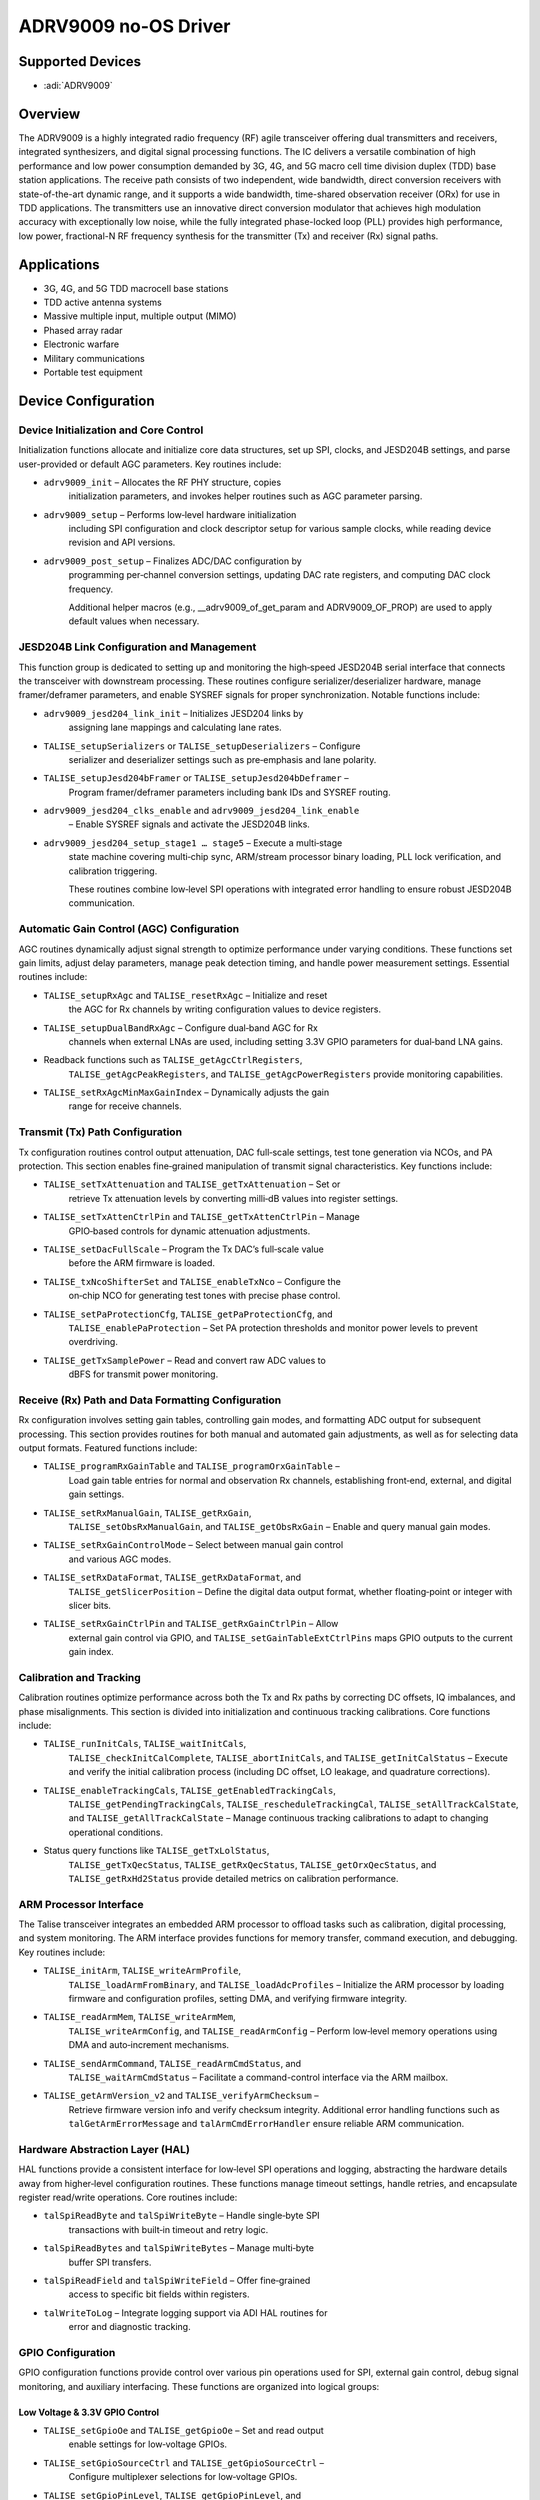ADRV9009 no-OS Driver
=====================

Supported Devices
-----------------

- :adi:`ADRV9009`

Overview
--------

The ADRV9009 is a highly integrated radio frequency (RF) agile
transceiver offering dual transmitters and receivers, integrated
synthesizers, and digital signal processing functions. The IC delivers a
versatile combination of high performance and low power consumption
demanded by 3G, 4G, and 5G macro cell time division duplex (TDD) base
station applications. The receive path consists of two independent, wide
bandwidth, direct conversion receivers with state-of-the-art dynamic
range, and it supports a wide bandwidth, time-shared observation
receiver (ORx) for use in TDD applications. The transmitters use an
innovative direct conversion modulator that achieves high modulation
accuracy with exceptionally low noise, while the fully integrated
phase-locked loop (PLL) provides high performance, low power,
fractional-N RF frequency synthesis for the transmitter (Tx) and
receiver (Rx) signal paths.

Applications
------------

- 3G, 4G, and 5G TDD macrocell base stations
- TDD active antenna systems
- Massive multiple input, multiple output (MIMO)
- Phased array radar
- Electronic warfare
- Military communications
- Portable test equipment

Device Configuration
--------------------

Device Initialization and Core Control
~~~~~~~~~~~~~~~~~~~~~~~~~~~~~~~~~~~~~~

Initialization functions allocate and initialize core data structures,
set up SPI, clocks, and JESD204B settings, and parse user-provided or
default AGC parameters. Key routines include:

- ``adrv9009_init`` – Allocates the RF PHY structure, copies
   initialization parameters, and invokes helper routines such as AGC
   parameter parsing.

- ``adrv9009_setup`` – Performs low‑level hardware initialization
   including SPI configuration and clock descriptor setup for various
   sample clocks, while reading device revision and API versions.

- ``adrv9009_post_setup`` – Finalizes ADC/DAC configuration by
   programming per‑channel conversion settings, updating DAC rate
   registers, and computing DAC clock frequency.
  
   Additional helper macros (e.g., __adrv9009_of_get_param and
   ADRV9009_OF_PROP) are used to apply default values when necessary.

JESD204B Link Configuration and Management
~~~~~~~~~~~~~~~~~~~~~~~~~~~~~~~~~~~~~~~~~~

This function group is dedicated to setting up and monitoring the high‑speed
JESD204B serial interface that connects the transceiver with downstream
processing. These routines configure serializer/deserializer hardware,
manage framer/deframer parameters, and enable SYSREF signals for proper
synchronization. Notable functions include:

- ``adrv9009_jesd204_link_init`` – Initializes JESD204 links by
   assigning lane mappings and calculating lane rates.

- ``TALISE_setupSerializers`` or ``TALISE_setupDeserializers`` – Configure
   serializer and deserializer settings such as pre‑emphasis and lane
   polarity.

- ``TALISE_setupJesd204bFramer`` or ``TALISE_setupJesd204bDeframer`` –
   Program framer/deframer parameters including bank IDs and SYSREF
   routing.

- ``adrv9009_jesd204_clks_enable`` and ``adrv9009_jesd204_link_enable``
   – Enable SYSREF signals and activate the JESD204B links.

- ``adrv9009_jesd204_setup_stage1 … stage5`` – Execute a multi‑stage
   state machine covering multi‑chip sync, ARM/stream processor binary
   loading, PLL lock verification, and calibration triggering.
  
   These routines combine low‑level SPI operations with integrated
   error handling to ensure robust JESD204B communication.

Automatic Gain Control (AGC) Configuration
~~~~~~~~~~~~~~~~~~~~~~~~~~~~~~~~~~~~~~~~~~

AGC routines dynamically adjust signal strength to optimize performance
under varying conditions. These functions set gain limits, adjust delay
parameters, manage peak detection timing, and handle power measurement
settings. Essential routines include:

- ``TALISE_setupRxAgc`` and ``TALISE_resetRxAgc`` – Initialize and reset
   the AGC for Rx channels by writing configuration values to device
   registers.

- ``TALISE_setupDualBandRxAgc`` – Configure dual‑band AGC for Rx
   channels when external LNAs are used, including setting 3.3V GPIO
   parameters for dual‑band LNA gains.

- Readback functions such as ``TALISE_getAgcCtrlRegisters``,
   ``TALISE_getAgcPeakRegisters``, and ``TALISE_getAgcPowerRegisters``
   provide monitoring capabilities.

- ``TALISE_setRxAgcMinMaxGainIndex`` – Dynamically adjusts the gain
   range for receive channels.

Transmit (Tx) Path Configuration
~~~~~~~~~~~~~~~~~~~~~~~~~~~~~~~~

Tx configuration routines control output attenuation, DAC full‑scale
settings, test tone generation via NCOs, and PA protection. This section
enables fine‑grained manipulation of transmit signal characteristics.
Key functions include:

- ``TALISE_setTxAttenuation`` and ``TALISE_getTxAttenuation`` – Set or
   retrieve Tx attenuation levels by converting milli‑dB values into
   register settings.

- ``TALISE_setTxAttenCtrlPin`` and ``TALISE_getTxAttenCtrlPin`` – Manage
   GPIO‑based controls for dynamic attenuation adjustments.

- ``TALISE_setDacFullScale`` – Program the Tx DAC’s full‑scale value
   before the ARM firmware is loaded.

- ``TALISE_txNcoShifterSet`` and ``TALISE_enableTxNco`` – Configure the
   on‑chip NCO for generating test tones with precise phase control.

- ``TALISE_setPaProtectionCfg``, ``TALISE_getPaProtectionCfg``, and
   ``TALISE_enablePaProtection`` – Set PA protection thresholds and
   monitor power levels to prevent overdriving.

- ``TALISE_getTxSamplePower`` – Read and convert raw ADC values to
   dBFS for transmit power monitoring.

Receive (Rx) Path and Data Formatting Configuration
~~~~~~~~~~~~~~~~~~~~~~~~~~~~~~~~~~~~~~~~~~~~~~~~~~~

Rx configuration involves setting gain tables, controlling gain modes,
and formatting ADC output for subsequent processing. This section
provides routines for both manual and automated gain adjustments, as
well as for selecting data output formats. Featured functions include:

- ``TALISE_programRxGainTable`` and ``TALISE_programOrxGainTable`` –
   Load gain table entries for normal and observation Rx channels,
   establishing front‑end, external, and digital gain settings.

- ``TALISE_setRxManualGain``, ``TALISE_getRxGain``,
   ``TALISE_setObsRxManualGain``, and ``TALISE_getObsRxGain`` – Enable
   and query manual gain modes.

- ``TALISE_setRxGainControlMode`` – Select between manual gain control
   and various AGC modes.

- ``TALISE_setRxDataFormat``, ``TALISE_getRxDataFormat``, and
   ``TALISE_getSlicerPosition`` – Define the digital data output format,
   whether floating‑point or integer with slicer bits.

- ``TALISE_setRxGainCtrlPin`` and ``TALISE_getRxGainCtrlPin`` – Allow
   external gain control via GPIO, and
   ``TALISE_setGainTableExtCtrlPins`` maps GPIO outputs to the current
   gain index.
 
Calibration and Tracking
~~~~~~~~~~~~~~~~~~~~~~~~

Calibration routines optimize performance across both the Tx and Rx
paths by correcting DC offsets, IQ imbalances, and phase misalignments.
This section is divided into initialization and continuous tracking
calibrations. Core functions include:

- ``TALISE_runInitCals``, ``TALISE_waitInitCals``,
   ``TALISE_checkInitCalComplete``, ``TALISE_abortInitCals``, and
   ``TALISE_getInitCalStatus`` – Execute and verify the initial
   calibration process (including DC offset, LO leakage, and quadrature
   corrections).

- ``TALISE_enableTrackingCals``, ``TALISE_getEnabledTrackingCals``,
   ``TALISE_getPendingTrackingCals``, ``TALISE_rescheduleTrackingCal``,
   ``TALISE_setAllTrackCalState``, and ``TALISE_getAllTrackCalState`` –
   Manage continuous tracking calibrations to adapt to changing
   operational conditions.

- Status query functions like ``TALISE_getTxLolStatus``,
   ``TALISE_getTxQecStatus``, ``TALISE_getRxQecStatus``,
   ``TALISE_getOrxQecStatus``, and ``TALISE_getRxHd2Status`` provide
   detailed metrics on calibration performance.

ARM Processor Interface
~~~~~~~~~~~~~~~~~~~~~~~

The Talise transceiver integrates an embedded ARM processor to offload
tasks such as calibration, digital processing, and system monitoring.
The ARM interface provides functions for memory transfer, command
execution, and debugging. Key routines include:

- ``TALISE_initArm``, ``TALISE_writeArmProfile``,
   ``TALISE_loadArmFromBinary``, and ``TALISE_loadAdcProfiles`` –
   Initialize the ARM processor by loading firmware and configuration
   profiles, setting DMA, and verifying firmware integrity.

- ``TALISE_readArmMem``, ``TALISE_writeArmMem``,
   ``TALISE_writeArmConfig``, and ``TALISE_readArmConfig`` – Perform
   low‑level memory operations using DMA and auto‑increment mechanisms.

- ``TALISE_sendArmCommand``, ``TALISE_readArmCmdStatus``, and
   ``TALISE_waitArmCmdStatus`` – Facilitate a command-control interface
   via the ARM mailbox.

- ``TALISE_getArmVersion_v2`` and ``TALISE_verifyArmChecksum`` –
   Retrieve firmware version info and verify checksum integrity.
   Additional error handling functions such as
   ``talGetArmErrorMessage`` and ``talArmCmdErrorHandler`` ensure
   reliable ARM communication.

Hardware Abstraction Layer (HAL)
~~~~~~~~~~~~~~~~~~~~~~~~~~~~~~~~

HAL functions provide a consistent interface for low‑level SPI
operations and logging, abstracting the hardware details away from
higher‑level configuration routines. These functions manage timeout
settings, handle retries, and encapsulate register read/write
operations. Core routines include:

- ``talSpiReadByte`` and ``talSpiWriteByte`` – Handle single‑byte SPI
   transactions with built‑in timeout and retry logic.

- ``talSpiReadBytes`` and ``talSpiWriteBytes`` – Manage multi‑byte
   buffer SPI transfers.

- ``talSpiReadField`` and ``talSpiWriteField`` – Offer fine‑grained
   access to specific bit fields within registers.

- ``talWriteToLog`` – Integrate logging support via ADI HAL routines for
   error and diagnostic tracking.

GPIO Configuration
~~~~~~~~~~~~~~~~~~

GPIO configuration functions provide control over various pin operations
used for SPI, external gain control, debug signal monitoring, and
auxiliary interfacing. These functions are organized into logical
groups:

Low Voltage & 3.3V GPIO Control
^^^^^^^^^^^^^^^^^^^^^^^^^^^^^^^

- ``TALISE_setGpioOe`` and ``TALISE_getGpioOe`` – Set and read output
   enable settings for low‑voltage GPIOs.

- ``TALISE_setGpioSourceCtrl`` and ``TALISE_getGpioSourceCtrl`` –
   Configure multiplexer selections for low‑voltage GPIOs.

- ``TALISE_setGpioPinLevel``, ``TALISE_getGpioPinLevel``, and
   ``TALISE_getGpioSetLevel`` – Drive and verify pin levels in bit‑bang
   mode; similar functions with the 3v3 prefix handle 3.3V GPIOs.

Monitor, Interrupt, and Auxiliary Interfaces
~~~~~~~~~~~~~~~~~~~~~~~~~~~~~~~~~~~~~~~~~~~~

These functions cover the routing of debug signals, interrupt management,
and auxiliary DAC/ADC operations. Key routines include:

- ``TALISE_setGpioMonitorOut`` and ``TALISE_getGpioMonitorOut`` – Route
   internal signals for external debugging.

- ``TALISE_setGpIntMask``, ``TALISE_getGpIntMask``,
   ``TALISE_getGpIntStatus``, and ``TALISE_gpIntHandler`` – Manage
   general purpose interrupts.

- ``TALISE_setupAuxDacs`` and ``TALISE_writeAuxDac`` – Configure and
   update auxiliary DAC outputs.

- ``TALISE_setAuxAdcPinModeGpio``, ``TALISE_getAuxAdcPinModeGpio``,
   ``TALISE_startAuxAdc``, and ``TALISE_readAuxAdc`` – Set up and read
   from the auxiliary ADC.

- ``TALISE_setSpi2Enable`` and ``TALISE_getSpi2Enable`` – Control the
   secondary SPI interface used for Tx attenuation.

- ``TALISE_getTemperature`` – Retrieve on‑chip temperature sensor data
   via the ARM processor, with ``talGetGpioErrorMessage`` providing
   human‑readable error descriptions.

Radio Control and Pin Management
~~~~~~~~~~~~~~~~~~~~~~~~~~~~~~~~

Radio control functions integrate firmware streaming, power management,
and frequency configuration to enable dynamic adaptation of the
transceiver. These routines handle control pin settings, LO
configuration, and mapping between transmit and observation channels.
Featured functions include:

- ``TALISE_loadStreamFromBinary`` – Load the stream processor’s firmware
   image.

- ``TALISE_setArmGpioPins`` – Configure ARM‑assigned GPIOs for
   time‑division duplex and radio control purposes.

- ``TALISE_setRadioCtlPinMode`` and ``TALISE_getRadioCtlPinMode`` – Set
   and query radio control pin modes.

- ``TALISE_setOrxLoCfg`` and ``TALISE_getOrxLoCfg`` – Configure
   observation receiver LO settings.

- ``TALISE_radioOn``, ``TALISE_radioOff``, and ``TALISE_getRadioState``
   – Control and monitor the overall radio power state.

- ``TALISE_setRxTxEnable`` and ``TALISE_getRxTxEnable`` – Manage signal
   path enablement and channel mapping.

- ``TALISE_setTxToOrxMapping`` – Map Tx channels to ORx channels for
    calibration purposes.
  
    Additional routines control RF PLL frequency, set loop filters,
    manage frequency hopping (e.g., ``TALISE_setFhmConfig``,
    ``TALISE_setFhmMode``, ``TALISE_setFhmHop``, etc.), and adjust
    external LO outputs.

Driver Initialization Example
-----------------------------

.. code-block:: C

   #include "no_os_error.h"
   #include "no_os_alloc.h"
   #include "no_os_delay.h"
   #include "adrv9009.h"
   #include "talise_types.h"

   /* Platform-specific objects defined elsewhere */
   extern struct no_os_spi_init_param adrv9009_spi_ip;
   extern struct no_os_clk_desc *dev_clk;
   extern taliseDevice_t *adrv9009_device_ptr;

   /* Example RX AGC configuration parameters; populate with valid values */
   taliseAgcCfg_t rxAgcCfg = {
      .agcPeak = {
         .agcUnderRangeLowInterval_ns        = 205,
         .agcUnderRangeMidInterval           = 2,
         .agcUnderRangeHighInterval          = 4,
         .apdHighThresh                      = 39,
         .apdLowGainModeHighThresh           = 36,
         .apdLowThresh                       = 23,
         .apdLowGainModeLowThresh            = 19,
         .apdUpperThreshPeakExceededCnt      = 6,
         .apdLowerThreshPeakExceededCnt      = 3,
         .apdGainStepAttack                  = 4,
         .apdGainStepRecovery                = 2
      },
      .agcPower = {
         .powerEnableMeasurement             = 1,
         .powerUseRfirOut                    = 1,
         .powerUseBBDC2                      = 0,
         .underRangeHighPowerThresh          = 9,
         .underRangeLowPowerThresh           = 2,
         .underRangeHighPowerGainStepRecovery= 4,
         .underRangeLowPowerGainStepRecovery = 4,
         .powerMeasurementDuration           = 5,
         .rx1TddPowerMeasDuration            = 5,
         .rx1TddPowerMeasDelay               = 1,
         .rx2TddPowerMeasDuration            = 5,
         .rx2TddPowerMeasDelay               = 1,
         .upper0PowerThresh                  = 2,
         .upper1PowerThresh                  = 0,
         .powerLogShift                      = 0
      },
      .agcPeakWaitTime                     = 4,
      .agcRx1MaxGainIndex                  = 255,
      .agcRx1MinGainIndex                  = 195,
      .agcRx2MaxGainIndex                  = 255,
      .agcRx2MinGainIndex                  = 195,
      .agcGainUpdateCounter_us             = 250,
      .agcRx1AttackDelay                   = 10,
      .agcRx2AttackDelay                   = 10,
      .agcSlowLoopSettlingDelay            = 16,
      .agcLowThreshPreventGain             = 0,
      .agcChangeGainIfThreshHigh           = 1,
      .agcPeakThreshGainControlMode        = 1,
      .agcResetOnRxon                      = 0,
      .agcEnableSyncPulseForGainCounter    = 0,
      .agcEnableIp3OptimizationThresh      = 0,
      .ip3OverRangeThresh                  = 31,
      .ip3OverRangeThreshIndex             = 246,
      .ip3PeakExceededCnt                  = 4,
      .agcEnableFastRecoveryLoop           = 0
   };

   adrv9009_init_param init_param = {
      .spi_init          = &adrv9009_spi_ip,
      .dev_clk           = dev_clk,
      .adrv9009_device   = adrv9009_device_ptr,
      .streamImageFile   = "stream.bin",
      .armImageFile      = "arm.bin",
      .rxAgcConfig_init_param = &rxAgcCfg,
      .trx_lo_frequency  = 2400000000ULL,
      .tx_pa_protection  = {
         .tx1PowerThreshold = 4096,
         .tx2PowerThreshold = 4096,
         .tx1PeakThreshold  = 128,
         .tx2PeakThreshold  = 128,
      }
   };

   struct adrv9009_rf_phy *phy;
   int ret;

   /* Initialize the ADRV9009 device */
   ret = adrv9009_init(&phy, &init_param);
   if (ret) {
      printf("ADRV9009 initialization failed: %d\n", ret);
      goto init_error;
   }
   printf("ADRV9009 initialization successful\n");

   /* Set AGC min/max gain index for RX1 */
   ret = TALISE_setRxAgcMinMaxGainIndex(phy->talise, TAL_RX1, 195, 255);
   if (ret) {
      printf("Failed to set RX1 AGC min/max gain index: %d\n", ret);
      goto init_error;
   }

   /* Read back AGC control registers */
   taliseAgcCtrl_t agc_ctrl = {0};
   ret = TALISE_getAgcCtrlRegisters(phy->talise, TAL_RX1, &agc_ctrl);
   if (ret) {
      printf("Failed to read RX1 AGC control registers: %d\n", ret);
      goto init_error;
   }

   /* Reset AGC for RX1 */
   ret = TALISE_resetRxAgc(phy->talise, TAL_RX1);
   if (ret) {
      printf("Failed to reset RX1 AGC: %d\n", ret);
      goto init_error;
   }

   /* Enable radio */
   ret = TALISE_radioOn(phy->talise);
   if (ret) {
      printf("Failed to turn radio on: %d\n", ret);
      goto init_error;
   }

   /* Set Tx attenuation for channel 1 */
   ret = TALISE_setTxAttenuation(phy->talise, TAL_TX1, 10000); /* 10 dB */
   if (ret) {
      printf("Failed to set TX1 attenuation: %d\n", ret);
      goto init_error;
   }

   /* Get temperature */
   int16_t temp = 0; /* Initialize to a default value */
   ret = TALISE_getTemperature(phy->talise, &temp);
   if (ret) {
      printf("Failed to read temperature: %d\n", ret);
      goto init_error;
   }
   printf("Device temperature: %d\n", temp);

   printf("AGC configuration and queries successful\n");
   goto exit;

   init_error:
      printf("Error encountered during ADRV9009 initialization or AGC configuration\n");

   exit:
      ;
